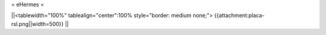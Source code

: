= eHermes =

||<tablewidth="100%" tablealign="center":100% style="border: medium none;"> {{attachment:placa-rsl.png||width=500}} ||
